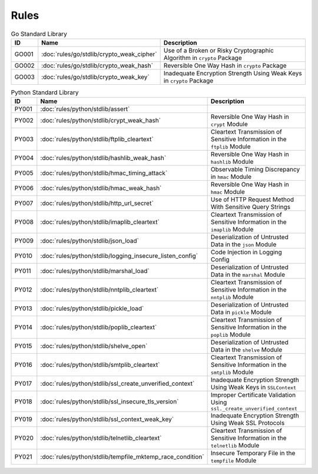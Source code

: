 Rules
=====

.. list-table:: Go Standard Library
   :widths: auto
   :header-rows: 1

   * - ID
     - Name
     - Description
   * - GO001
     - :doc:`rules/go/stdlib/crypto_weak_cipher`
     - Use of a Broken or Risky Cryptographic Algorithm in ``crypto`` Package
   * - GO002
     - :doc:`rules/go/stdlib/crypto_weak_hash`
     - Reversible One Way Hash in ``crypto`` Package
   * - GO003
     - :doc:`rules/go/stdlib/crypto_weak_key`
     - Inadequate Encryption Strength Using Weak Keys in ``crypto`` Package

.. list-table:: Python Standard Library
   :widths: auto
   :header-rows: 1

   * - ID
     - Name
     - Description
   * - PY001
     - :doc:`rules/python/stdlib/assert`
     -
   * - PY002
     - :doc:`rules/python/stdlib/crypt_weak_hash`
     - Reversible One Way Hash in ``crypt`` Module
   * - PY003
     - :doc:`rules/python/stdlib/ftplib_cleartext`
     - Cleartext Transmission of Sensitive Information in the ``ftplib`` Module
   * - PY004
     - :doc:`rules/python/stdlib/hashlib_weak_hash`
     - Reversible One Way Hash in ``hashlib`` Module
   * - PY005
     - :doc:`rules/python/stdlib/hmac_timing_attack`
     - Observable Timing Discrepancy in ``hmac`` Module
   * - PY006
     - :doc:`rules/python/stdlib/hmac_weak_hash`
     - Reversible One Way Hash in ``hmac`` Module
   * - PY007
     - :doc:`rules/python/stdlib/http_url_secret`
     - Use of HTTP Request Method With Sensitive Query Strings
   * - PY008
     - :doc:`rules/python/stdlib/imaplib_cleartext`
     - Cleartext Transmission of Sensitive Information in the ``imaplib`` Module
   * - PY009
     - :doc:`rules/python/stdlib/json_load`
     - Deserialization of Untrusted Data in the ``json`` Module
   * - PY010
     - :doc:`rules/python/stdlib/logging_insecure_listen_config`
     - Code Injection in Logging Config
   * - PY011
     - :doc:`rules/python/stdlib/marshal_load`
     - Deserialization of Untrusted Data in the ``marshal`` Module
   * - PY012
     - :doc:`rules/python/stdlib/nntplib_cleartext`
     - Cleartext Transmission of Sensitive Information in the ``nntplib`` Module
   * - PY013
     - :doc:`rules/python/stdlib/pickle_load`
     - Deserialization of Untrusted Data in ``pickle`` Module
   * - PY014
     - :doc:`rules/python/stdlib/poplib_cleartext`
     - Cleartext Transmission of Sensitive Information in the ``poplib`` Module
   * - PY015
     - :doc:`rules/python/stdlib/shelve_open`
     - Deserialization of Untrusted Data in the ``shelve`` Module
   * - PY016
     - :doc:`rules/python/stdlib/smtplib_cleartext`
     - Cleartext Transmission of Sensitive Information in the ``smtplib`` Module
   * - PY017
     - :doc:`rules/python/stdlib/ssl_create_unverified_context`
     - Inadequate Encryption Strength Using Weak Keys in ``SSLContext``
   * - PY018
     - :doc:`rules/python/stdlib/ssl_insecure_tls_version`
     - Improper Certificate Validation Using ``ssl._create_unverified_context``
   * - PY019
     - :doc:`rules/python/stdlib/ssl_context_weak_key`
     - Inadequate Encryption Strength Using Weak SSL Protocols
   * - PY020
     - :doc:`rules/python/stdlib/telnetlib_cleartext`
     - Cleartext Transmission of Sensitive Information in the ``telnetlib`` Module
   * - PY021
     - :doc:`rules/python/stdlib/tempfile_mktemp_race_condition`
     - Insecure Temporary File in the ``tempfile`` Module
